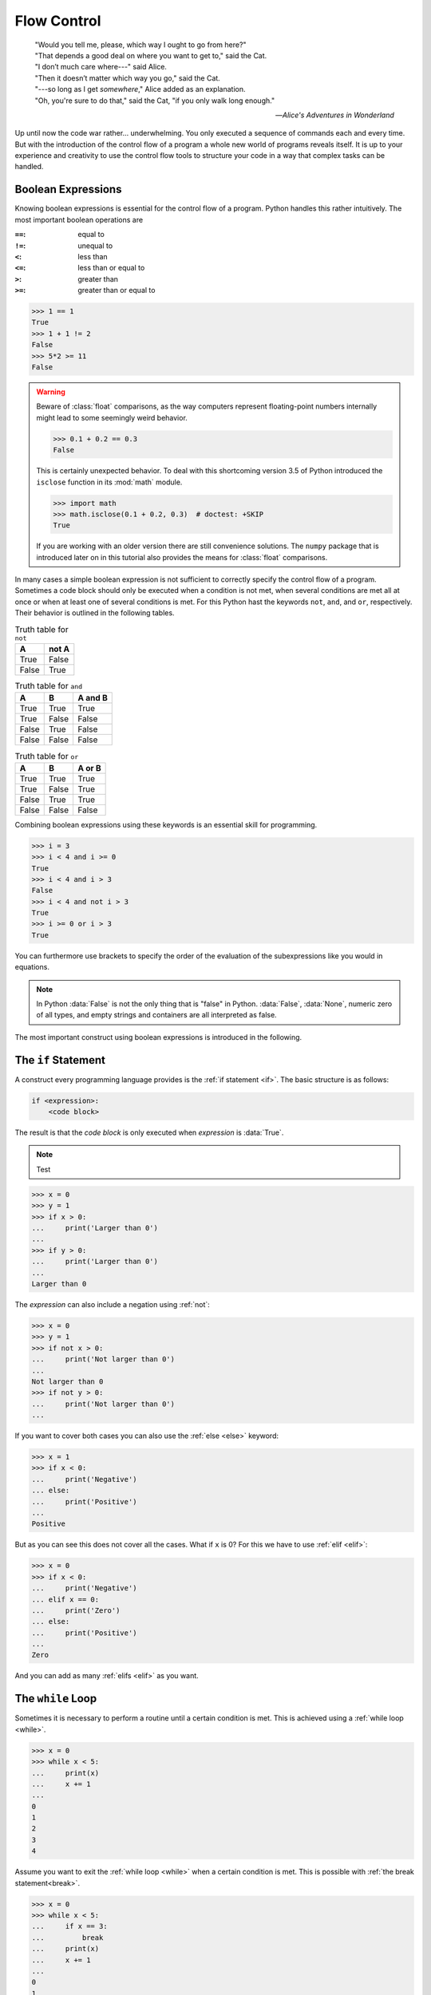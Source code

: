 .. _sec_flow_control:

============
Flow Control
============

.. epigraph::

    | "Would you tell me, please, which way I ought to go from here?"
    | "That depends a good deal on where you want to get to," said the Cat.
    | "I don’t much care where---" said Alice.
    | "Then it doesn’t matter which way you go," said the Cat.
    | "---so long as I get *somewhere*," Alice added as an explanation.
    | "Oh, you're sure to do that," said the Cat, "if you only walk long
      enough."

    ---:title:`Alice's Adventures in Wonderland`

Up until now the code war rather... underwhelming. You only executed a sequence
of commands each and every time. But with the introduction of the control flow
of a program a whole new world of programs reveals itself. It is up to your
experience and creativity to use the control flow tools to structure your code
in a way that complex tasks can be handled.


Boolean Expressions
===================
Knowing boolean expressions is essential for the control flow of a program.
Python handles this rather intuitively. The most important boolean operations
are

:``==``: equal to
:``!=``: unequal to
:``<``: less than
:``<=``: less than or equal to
:``>``: greater than
:``>=``: greater than or equal to

>>> 1 == 1
True
>>> 1 + 1 != 2
False
>>> 5*2 >= 11
False

.. warning::

    Beware of :class:`float` comparisons, as the way computers represent
    floating-point numbers internally might lead to some seemingly weird
    behavior.

    >>> 0.1 + 0.2 == 0.3
    False

    This is certainly unexpected behavior. To deal with this shortcoming
    version 3.5 of Python introduced the ``isclose`` function in its
    :mod:`math` module.

    >>> import math
    >>> math.isclose(0.1 + 0.2, 0.3)  # doctest: +SKIP
    True

    If you are working with an older version there are still convenience
    solutions. The ``numpy`` package that is introduced later on in this
    tutorial also provides the means for :class:`float` comparisons.

In many cases a simple boolean expression is not sufficient to correctly
specify the control flow of a program. Sometimes a code block should only be
executed when a condition is not met, when several conditions are met all at
once or when at least one of several conditions is met. For this Python hast
the keywords ``not``, ``and``, and ``or``, respectively. Their behavior is
outlined in the following tables.

.. table:: Truth table for ``not``

    =====  =====
    A      not A
    =====  =====
    True   False
    False  True
    =====  =====

.. table:: Truth table for ``and``

    =====  =====  =======
    A      B      A and B
    =====  =====  =======
    True   True   True
    True   False  False
    False  True   False
    False  False  False
    =====  =====  =======

.. table:: Truth table for ``or``

    =====  =====  ======
    A      B      A or B
    =====  =====  ======
    True   True   True
    True   False  True
    False  True   True
    False  False  False
    =====  =====  ======

Combining boolean expressions using these keywords is an essential skill for
programming.

>>> i = 3
>>> i < 4 and i >= 0
True
>>> i < 4 and i > 3
False
>>> i < 4 and not i > 3
True
>>> i >= 0 or i > 3
True

You can furthermore use brackets to specify the order of the evaluation of the
subexpressions like you would in equations.

.. note::

    In Python :data:`False` is not the only thing that is "false" in Python.
    :data:`False`, :data:`None`, numeric zero of all types, and empty strings
    and containers are all interpreted as false.

The most important construct using boolean expressions is introduced in the
following.


The ``if`` Statement
====================

A construct every programming language provides is the
:ref:`if statement <if>`. The basic structure is as follows:

.. code-block:: python3

    if <expression>:
        <code block>

The result is that the *code block* is only executed when *expression* is
:data:`True`.

.. note::

    Test


>>> x = 0
>>> y = 1
>>> if x > 0:
...     print('Larger than 0')
...
>>> if y > 0:
...     print('Larger than 0')
...
Larger than 0

The *expression* can also include a negation using :ref:`not`:

>>> x = 0
>>> y = 1
>>> if not x > 0:
...     print('Not larger than 0')
...
Not larger than 0
>>> if not y > 0:
...     print('Not larger than 0')
...

If you want to cover both cases you can also use the :ref:`else <else>`
keyword:

>>> x = 1
>>> if x < 0:
...     print('Negative')
... else:
...     print('Positive')
...
Positive

But as you can see this does not cover all the cases. What if ``x`` is 0? For
this we have to use :ref:`elif <elif>`:

>>> x = 0
>>> if x < 0:
...     print('Negative')
... elif x == 0:
...     print('Zero')
... else:
...     print('Positive')
...
Zero

And you can add as many :ref:`elifs <elif>` as you want.


The ``while`` Loop
==================

Sometimes it is necessary to perform a routine until a certain condition is
met. This is achieved using a :ref:`while loop <while>`.

>>> x = 0
>>> while x < 5:
...     print(x)
...     x += 1
...
0
1
2
3
4

Assume you want to exit the :ref:`while loop <while>` when a certain condition
is met. This is possible with :ref:`the break statement<break>`.

>>> x = 0
>>> while x < 5:
...     if x == 3:
...         break
...     print(x)
...     x += 1
...
0
1
2

.. attention::

    Although :ref:`while loops <while>` are a common building stone in every
    programming language I advise you to avoid using them whenever possible. It
    happens quite easily that the criterion for exiting the loop is never
    reached and your program gets stuck performing the same task more often
    than you intended. In many cases a :ref:`while loop <while>` can be
    substituted with a :ref:`for loop <for>`.


The ``for`` loop
================

In a lot of cases you just want to work on all the elements of a container one
at a time. This is easily achieved with :ref:`for loops <for>`.

>>> x = [1, 2, 3]
>>> for i in x:
...     print(i)
...
1
2
3

Here ``i`` takes on the value of the elements of ``x`` one after the other.
This allows you to work with ``i`` inside of this :ref:`for loop <for>`. After
all elements have been visited you automatically exit the loop. A more
sophisticated example might be to store the squared values of another list in
a new list.

>>> x = [1, 2, 3]
>>> x_squared = []
>>> for value in x:
...     x_squared.append(value**2)
...
>>> print(x_squared)
[1, 4, 9]


``range``
---------

A shortcut to loop over integers is given as the :func:`range` function.

>>> for i in range(3):
...     print(i)
...
0
1
2
>>> for i in range(3, 6):
...     print(i)
...
3
4
5
>>> for i in range(3, 12, 3):
...     print(i)
...
3
6
9


``enumerate``
-------------

Sometimes you also want to track where you currently are in your iteration. For
example you want to know what the current state of your program is, but
printing the value you are operating on each single time is kind of too much.
Then you could use :func:`enumerate` like this:

>>> results = []
>>> for i, value in enumerate(range(100,900)):
...     if i % 200 == 0:
...         print('Current step:', i, '-- Value:', value)
...     results.append(i**2 % 19)
...
Current step: 0 -- Value: 100
Current step: 200 -- Value: 300
Current step: 400 -- Value: 500
Current step: 600 -- Value: 700

As you can see we now have comma-separated variables ``i`` and ``value``. ``i``
get the current index we are in whereas ``value`` holds the actual object of
the container.


``zip``
-------

Another common task is that you have to loop over several lists at the same
time. Use the :func:``zip`` function for this:

>>> fruits = ['banana', 'orange', 'cherry']
>>> colors = ['yellow', 'orange', 'red']
>>> for fruit, color in zip(fruits, colors):
...     print('The color of', fruit, 'is', color)
...
The color of banana is yellow
The color of orange is orange
The color of cherry is red

.. note::

    :func:`zip` stops the :ref:`for <for>` loop as soon as one :class:`list` is
    empty:

    >>> fruits = ['banana', 'orange', 'cherry', 'apple', 'lemon']
    >>> colors = ['yellow', 'orange', 'red']
    >>> for fruit, color in zip(fruits, colors):
    ...     print('The color of', fruit, 'is', color)
    ...
    The color of banana is yellow
    The color of orange is orange
    The color of cherry is red


Errors
======

As Python is a dynamic language it can never be garantueed that the input of
your functions is what you want it to be. Take as an example a function whose
purpose is the computation of the sum of the digits in a number. What if by
accident someone passes a string as argument to this function? In some cases it
is hence a good idea to check the input of a function for its sanity. If the
input does not hold this test you may :ref:`raise <raise>` and error like this:

>>> raise ValueError('The input was wrong')
Traceback (most recent call last):
  File "<stdin>", line 1, in <module>
ValueError: The input was wrong


Summary
=======

.. highlights::

    - :ref:`if statements <if>` are a way to add a branch into your code.
    - :ref:`while loops <while>` should be avoided whenever possible.
    - :ref:`for loops <for>` are used to work on items of a container.
    - :class:`range() <range>` is used to ad-hoc generate containers holding
      integers.
    - :func:`enumerate` is used to keep track of the current index in a
      :ref:`for loop <for>`.
    - :func:`zip` is used to loop over several containers at once.
    - :ref:`raise <raise>` is used to raise an error when something is fishy.
